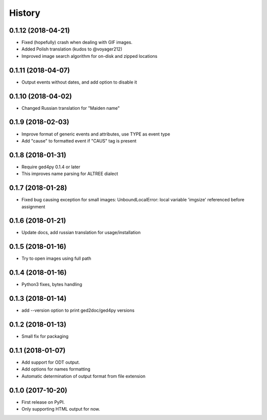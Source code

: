 =======
History
=======

0.1.12 (2018-04-21)
-------------------

* Fixed (hopefully) crash when dealing with GIF images.
* Added Polish translation (kudos to @voyager212)
* Improved image search algorithm for on-disk and zipped locations

0.1.11 (2018-04-07)
-------------------

* Output events without dates, and add option to disable it

0.1.10 (2018-04-02)
-------------------

* Changed Russian translation for "Maiden name"

0.1.9 (2018-02-03)
------------------

* Improve format of generic events and attributes, use TYPE as event type
* Add "cause" to formatted event if "CAUS" tag is present

0.1.8 (2018-01-31)
------------------

* Require ged4py 0.1.4 or later
* This improves name parsing for ALTREE dialect

0.1.7 (2018-01-28)
------------------

* Fixed bug causing exception for small images:
  UnboundLocalError: local variable 'imgsize' referenced before assignment

0.1.6 (2018-01-21)
------------------

* Update docs, add russian translation for usage/installation

0.1.5 (2018-01-16)
------------------

* Try to open images using full path

0.1.4 (2018-01-16)
------------------

* Python3 fixes, bytes handling

0.1.3 (2018-01-14)
------------------

* add --version option to print ged2doc/ged4py versions

0.1.2 (2018-01-13)
------------------

* Small fix for packaging

0.1.1 (2018-01-07)
------------------

* Add support for ODT output.
* Add options for names formatting
* Automatic determination of output format from file extension

0.1.0 (2017-10-20)
------------------

* First release on PyPI.
* Only supporting HTML output for now.
